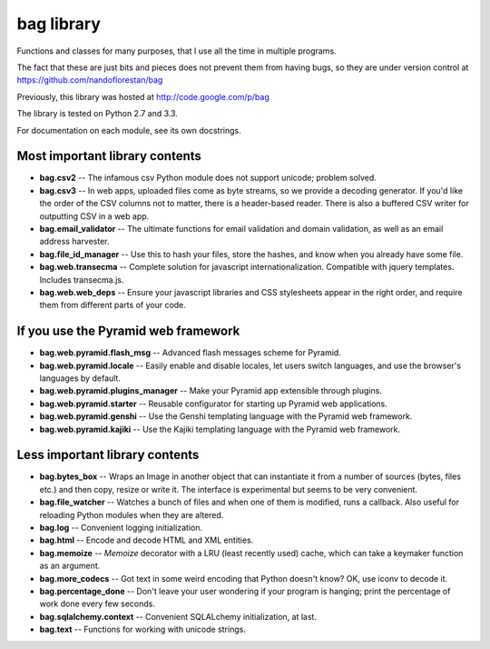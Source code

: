 bag library
~~~~~~~~~~~

Functions and classes for many purposes,
that I use all the time in multiple programs.

The fact that these are just bits and pieces does not prevent them from
having bugs, so they are under version control at
https://github.com/nandoflorestan/bag

Previously, this library was hosted at
http://code.google.com/p/bag

The library is tested on Python 2.7 and 3.3.

For documentation on each module, see its own docstrings.

Most important library contents
===============================

* **bag.csv2** -- The infamous csv Python module does not support unicode;
  problem solved.
* **bag.csv3** -- In web apps, uploaded files come as byte streams,
  so we provide a decoding generator. If you'd like the order of the
  CSV columns not to matter, there is a header-based reader. There is
  also a buffered CSV writer for outputting CSV in a web app.
* **bag.email_validator** -- The ultimate functions for email validation and
  domain validation, as well as an email address harvester.
* **bag.file_id_manager** -- Use this to hash your files, store the hashes, and
  know when you already have some file.
* **bag.web.transecma** -- Complete solution for
  javascript internationalization. Compatible with jquery templates.
  Includes transecma.js.
* **bag.web.web_deps** -- Ensure your javascript libraries and CSS stylesheets
  appear in the right order, and require them from
  different parts of your code.

If you use the Pyramid web framework
====================================

* **bag.web.pyramid.flash_msg** -- Advanced flash messages scheme for Pyramid.
* **bag.web.pyramid.locale** -- Easily enable and disable locales,
  let users switch languages, and use the browser's languages by default.
* **bag.web.pyramid.plugins_manager** -- Make your Pyramid app extensible
  through plugins.
* **bag.web.pyramid.starter** -- Reusable configurator for
  starting up Pyramid web applications.
* **bag.web.pyramid.genshi** -- Use the Genshi templating language
  with the Pyramid web framework.
* **bag.web.pyramid.kajiki** -- Use the Kajiki templating language
  with the Pyramid web framework.

Less important library contents
===============================

* **bag.bytes_box** -- Wraps an Image in another object that can
  instantiate it from a number of sources (bytes, files etc.) and then
  copy, resize or write it. The interface is experimental but
  seems to be very convenient.
* **bag.file_watcher** -- Watches a bunch of files and
  when one of them is modified, runs a callback. Also useful for
  reloading Python modules when they are altered.
* **bag.log** -- Convenient logging initialization.
* **bag.html** -- Encode and decode HTML and XML entities.
* **bag.memoize** -- *Memoize* decorator with a LRU (least recently used)
  cache, which can take a keymaker function as an argument.
* **bag.more_codecs** -- Got text in some weird encoding that
  Python doesn't know? OK, use iconv to decode it.
* **bag.percentage_done** -- Don't leave your user wondering if
  your program is hanging; print the percentage of work done every few seconds.
* **bag.sqlalchemy.context** -- Convenient SQLALchemy initialization, at last.
* **bag.text** -- Functions for working with unicode strings.
